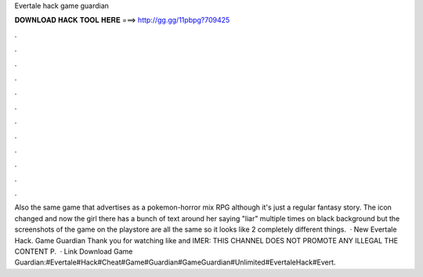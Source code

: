 Evertale hack game guardian

𝐃𝐎𝐖𝐍𝐋𝐎𝐀𝐃 𝐇𝐀𝐂𝐊 𝐓𝐎𝐎𝐋 𝐇𝐄𝐑𝐄 ===> http://gg.gg/11pbpg?709425

.

.

.

.

.

.

.

.

.

.

.

.

Also the same game that advertises as a pokemon-horror mix RPG although it's just a regular fantasy story. The icon changed and now the girl there has a bunch of text around her saying "liar" multiple times on black background but the screenshots of the game on the playstore are all the same so it looks like 2 completely different things.  · New Evertale Hack. Game Guardian Thank you for watching like and IMER: THIS CHANNEL DOES NOT PROMOTE ANY ILLEGAL  THE CONTENT P.  · Link Download Game Guardian:#Evertale#Hack#Cheat#Game#Guardian#GameGuardian#Unlimited#EvertaleHack#Evert.